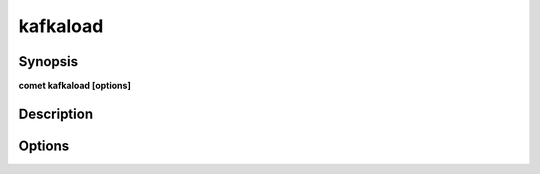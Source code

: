 ***************************************************************************************************
kafkaload
***************************************************************************************************


Synopsis
--------

**comet kafkaload [options]**


Description
-----------




Options
-------

.. option:: --topic: <value>

    *Required*. Topic Name declared in reference.conf file


.. option:: --format: <value>

    *Optional*. Read/Write format eq : parquet, json, csv ... Default to parquet.


.. option:: --path: <value>

    *Required*. Source file for load and target file for store


.. option:: --mode: <value>

    *Required*. When offload is true, describes who data should be stored on disk. Ignored if offload is false.


.. option:: --write-options: <value>

    *Optional*. Options to pass to Spark Writer


.. option:: --transform: <value>

    *Optional*. Any transformation to apply to message before loading / offloading it


.. option:: --offload: <value>

    *Optional*. If true, kafka topic is offloaded to path, else data contained in path is stored in the kafka topic


.. option:: --stream: <value>

    *Optional*. If true, kafka topic is offloaded to path, else data contained in path is stored in the kafka topic


.. option:: --streaming-format: <value>

    *Required*. If true, kafka topic is offloaded to path, else data contained in path is stored in the kafka topic


.. option:: --streaming-output-mode: <value>

    *Required*. If true, kafka topic is offloaded to path, else data contained in path is stored in the kafka topic


.. option:: --streaming-trigger: <value>

    *Required*. Once / Continuous / ProcessingTime


.. option:: --streaming-trigger-option: <value>

    *Required*. 10 seconds for example. see https://spark.apache.org/docs/latest/api/java/org/apache/spark/sql/streaming/Trigger.html#ProcessingTime-java.lang.String-


.. option:: --streaming-to-table: <value>

    *Required*. Table name to sink to


.. option:: --streaming-partition-by: <value>

    *Required*. List of columns to use for partitioning


